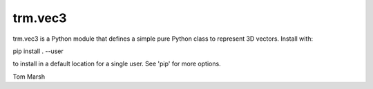 
trm.vec3
========

trm.vec3 is a Python module that defines a simple pure Python class to
represent 3D vectors. Install with:

pip install . --user

to install in a default location for a single user. See 'pip' for
more options.

Tom Marsh



